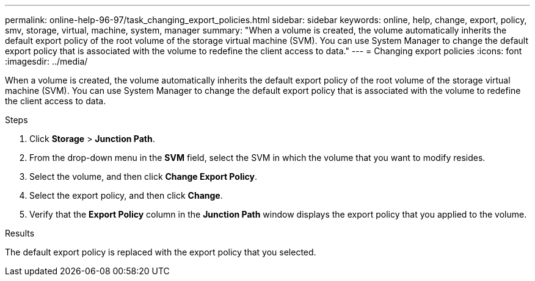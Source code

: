 ---
permalink: online-help-96-97/task_changing_export_policies.html
sidebar: sidebar
keywords: online, help, change, export, policy, smv, storage, virtual, machine, system, manager
summary: "When a volume is created, the volume automatically inherits the default export policy of the root volume of the storage virtual machine (SVM). You can use System Manager to change the default export policy that is associated with the volume to redefine the client access to data."
---
= Changing export policies
:icons: font
:imagesdir: ../media/

[.lead]
When a volume is created, the volume automatically inherits the default export policy of the root volume of the storage virtual machine (SVM). You can use System Manager to change the default export policy that is associated with the volume to redefine the client access to data.

.Steps

. Click *Storage* > *Junction Path*.
. From the drop-down menu in the *SVM* field, select the SVM in which the volume that you want to modify resides.
. Select the volume, and then click *Change Export Policy*.
. Select the export policy, and then click *Change*.
. Verify that the *Export Policy* column in the *Junction Path* window displays the export policy that you applied to the volume.

.Results

The default export policy is replaced with the export policy that you selected.
